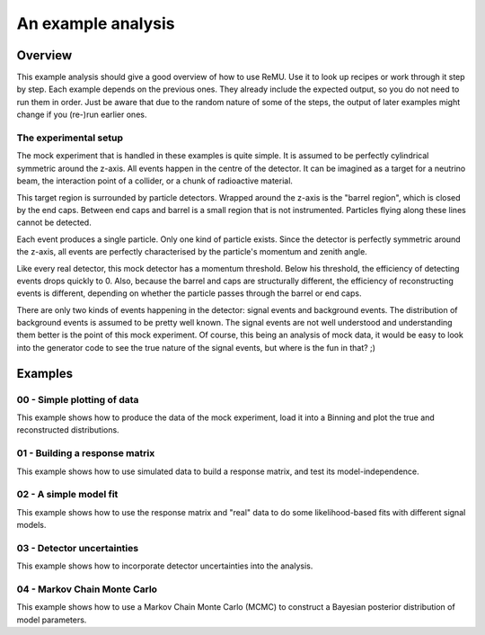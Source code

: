 ===================
An example analysis
===================

Overview
========

This example analysis should give a good overview of how to use ReMU. Use it to
look up recipes or work through it step by step. Each example depends on the
previous ones. They already include the expected output, so you do not need to
run them in order. Just be aware that due to the random nature of some of the
steps, the output of later examples might change if you (re-)run earlier ones.

The experimental setup
----------------------

.. image:: simple_experiment/experiment.png
    :width: 600px

The mock experiment that is handled in these examples is quite simple. It is
assumed to be perfectly cylindrical symmetric around the z-axis. All events
happen in the centre of the detector. It can be imagined as a target for a
neutrino beam, the interaction point of a collider, or a chunk of radioactive
material.

This target region is surrounded by particle detectors. Wrapped around the
z-axis is the "barrel region", which is closed by the end caps. Between end
caps and barrel is a small region that is not instrumented. Particles flying
along these lines cannot be detected.

Each event produces a single particle. Only one kind of particle exists. Since
the detector is perfectly symmetric around the z-axis, all events are perfectly
characterised by the particle's momentum and zenith angle.

Like every real detector, this mock detector has a momentum threshold. Below
his threshold, the efficiency of detecting events drops quickly to 0. Also,
because the barrel and caps are structurally different, the efficiency of
reconstructing events is different, depending on whether the particle passes
through the barrel or end caps.

There are only two kinds of events happening in the detector: signal events and
background events. The distribution of background events is assumed to be
pretty well known. The signal events are not well understood and understanding
them better is the point of this mock experiment. Of course, this being an
analysis of mock data, it would be easy to look into the generator code to see
the true nature of the signal events, but where is the fun in that? ;)

Examples
========

00 - Simple plotting of data
----------------------------

This example shows how to produce the data of the mock experiment, load it into
a Binning and plot the true and reconstructed distributions.

01 - Building a response matrix
-------------------------------

This example shows how to use simulated data to build a response matrix, and
test its model-independence.

02 - A simple model fit
-----------------------

This example shows how to use the response matrix and "real" data to do some
likelihood-based fits with different signal models.

03 - Detector uncertainties
---------------------------

This example shows how to incorporate detector uncertainties into the analysis.

04 - Markov Chain Monte Carlo
-----------------------------

This example shows how to use a Markov Chain Monte Carlo (MCMC) to construct a
Bayesian posterior distribution of model parameters.
